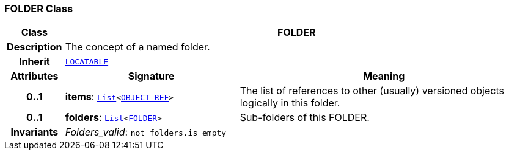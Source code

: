 === FOLDER Class

[cols="^1,3,5"]
|===
h|*Class*
2+^h|*FOLDER*

h|*Description*
2+a|The concept of a named folder.

h|*Inherit*
2+|`<<_locatable_class,LOCATABLE>>`

h|*Attributes*
^h|*Signature*
^h|*Meaning*

h|*0..1*
|*items*: `link:/releases/BASE/{base_release}/foundation_types.html#_list_class[List^]<link:/releases/RM/{rm_release}/support.html#_object_ref_class[OBJECT_REF^]>`
a|The list of references to other (usually) versioned objects logically in this folder.

h|*0..1*
|*folders*: `link:/releases/BASE/{base_release}/foundation_types.html#_list_class[List^]<<<_folder_class,FOLDER>>>`
a|Sub-folders of this FOLDER.

h|*Invariants*
2+a|__Folders_valid__: `not folders.is_empty`
|===
